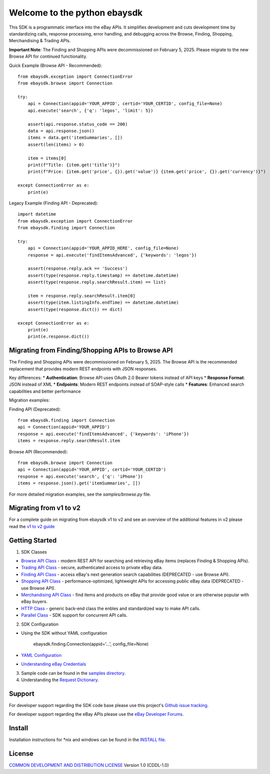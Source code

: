 Welcome to the python ebaysdk
=============================

This SDK is a programmatic interface into the eBay APIs. It simplifies development and cuts development time by standardizing calls, response processing, error handling, and debugging across the Browse, Finding, Shopping, Merchandising & Trading APIs.

**Important Note**: The Finding and Shopping APIs were decommissioned on February 5, 2025. Please migrate to the new Browse API for continued functionality.

Quick Example (Browse API - Recommended)::

    from ebaysdk.exception import ConnectionError
    from ebaysdk.browse import Connection

    try:
        api = Connection(appid='YOUR_APPID', certid='YOUR_CERTID', config_file=None)
        api.execute('search', {'q': 'legos', 'limit': 5})

        assert(api.response.status_code == 200)
        data = api.response.json()
        items = data.get('itemSummaries', [])
        assert(len(items) > 0)

        item = items[0]
        print(f"Title: {item.get('title')}")
        print(f"Price: {item.get('price', {}).get('value')} {item.get('price', {}).get('currency')}")

    except ConnectionError as e:
        print(e)

Legacy Example (Finding API - Deprecated)::

    import datetime
    from ebaysdk.exception import ConnectionError
    from ebaysdk.finding import Connection

    try:
        api = Connection(appid='YOUR_APPID_HERE', config_file=None)
        response = api.execute('findItemsAdvanced', {'keywords': 'legos'})

        assert(response.reply.ack == 'Success')
        assert(type(response.reply.timestamp) == datetime.datetime)
        assert(type(response.reply.searchResult.item) == list)

        item = response.reply.searchResult.item[0]
        assert(type(item.listingInfo.endTime) == datetime.datetime)
        assert(type(response.dict()) == dict)

    except ConnectionError as e:
        print(e)
        print(e.response.dict())


Migrating from Finding/Shopping APIs to Browse API
--------------------------------------------------

The Finding and Shopping APIs were decommissioned on February 5, 2025.
The Browse API is the recommended replacement that provides modern REST endpoints with JSON responses.

Key differences:
* **Authentication**: Browse API uses OAuth 2.0 Bearer tokens instead of API keys
* **Response Format**: JSON instead of XML
* **Endpoints**: Modern REST endpoints instead of SOAP-style calls
* **Features**: Enhanced search capabilities and better performance

Migration examples:

Finding API (Deprecated)::

    from ebaysdk.finding import Connection
    api = Connection(appid='YOUR_APPID')
    response = api.execute('findItemsAdvanced', {'keywords': 'iPhone'})
    items = response.reply.searchResult.item

Browse API (Recommended)::

    from ebaysdk.browse import Connection
    api = Connection(appid='YOUR_APPID', certid='YOUR_CERTID')
    response = api.execute('search', {'q': 'iPhone'})
    items = response.json().get('itemSummaries', [])

For more detailed migration examples, see the `samples/browse.py` file.

Migrating from v1 to v2
-----------------------

For a complete guide on migrating from ebaysdk v1 to v2 and see an overview of the additional features in v2 please read the `v1 to v2 guide`_


Getting Started
---------------

1) SDK Classes

* `Browse API Class`_ - modern REST API for searching and retrieving eBay items (replaces Finding & Shopping APIs).
* `Trading API Class`_ - secure, authenticated access to private eBay data.
* `Finding API Class`_ - access eBay's next generation search capabilities (DEPRECATED - use Browse API).
* `Shopping API Class`_ - performance-optimized, lightweight APIs for accessing public eBay data (DEPRECATED - use Browse API).
* `Merchandising API Class`_ - find items and products on eBay that provide good value or are otherwise popular with eBay buyers.
* `HTTP Class`_ - generic back-end class the enbles and standardized way to make API calls.
* `Parallel Class`_ - SDK support for concurrent API calls.

2) SDK Configuration

* Using the SDK without YAML configuration

   ebaysdk.finding.Connection(appid='...', config_file=None)

* `YAML Configuration`_
* `Understanding eBay Credentials`_

3) Sample code can be found in the `samples directory`_.

4) Understanding the `Request Dictionary`_.

Support
-------

For developer support regarding the SDK code base please use this project's `Github issue tracking`_.

For developer support regarding the eBay APIs please use the `eBay Developer Forums`_.

Install
-------

Installation instructions for *nix and windows can be found in the `INSTALL file`_.

License
-------

`COMMON DEVELOPMENT AND DISTRIBUTION LICENSE`_ Version 1.0 (CDDL-1.0)


.. _INSTALL file: https://github.com/timotheus/ebaysdk-python/blob/master/INSTALL
.. _COMMON DEVELOPMENT AND DISTRIBUTION LICENSE: http://opensource.org/licenses/CDDL-1.0
.. _Understanding eBay Credentials: https://github.com/timotheus/ebaysdk-python/wiki/eBay-Credentials
.. _eBay Developer Site: http://developer.ebay.com/
.. _YAML Configuration: https://github.com/timotheus/ebaysdk-python/wiki/YAML-Configuration
.. _Browse API Class: https://developer.ebay.com/api-docs/buy/browse/overview.html
.. _Trading API Class: https://github.com/timotheus/ebaysdk-python/wiki/Trading-API-Class
.. _Finding API Class: https://github.com/timotheus/ebaysdk-python/wiki/Finding-API-Class
.. _Shopping API Class: https://github.com/timotheus/ebaysdk-python/wiki/Shopping-API-Class
.. _Merchandising API Class: https://github.com/timotheus/ebaysdk-python/wiki/Merchandising-API-Class
.. _HTTP Class: https://github.com/timotheus/ebaysdk-python/wiki/HTTP-Class
.. _Parallel Class: https://github.com/timotheus/ebaysdk-python/wiki/Parallel-Class
.. _eBay Developer Forums: https://forums.developer.ebay.com
.. _Github issue tracking: https://github.com/timotheus/ebaysdk-python/issues
.. _v1 to v2 guide: https://github.com/timotheus/ebaysdk-python/wiki/Migrating-from-v1-to-v2
.. _samples directory: https://github.com/timotheus/ebaysdk-python/tree/master/samples
.. _Request Dictionary: https://github.com/timotheus/ebaysdk-python/wiki/Request-Dictionary
